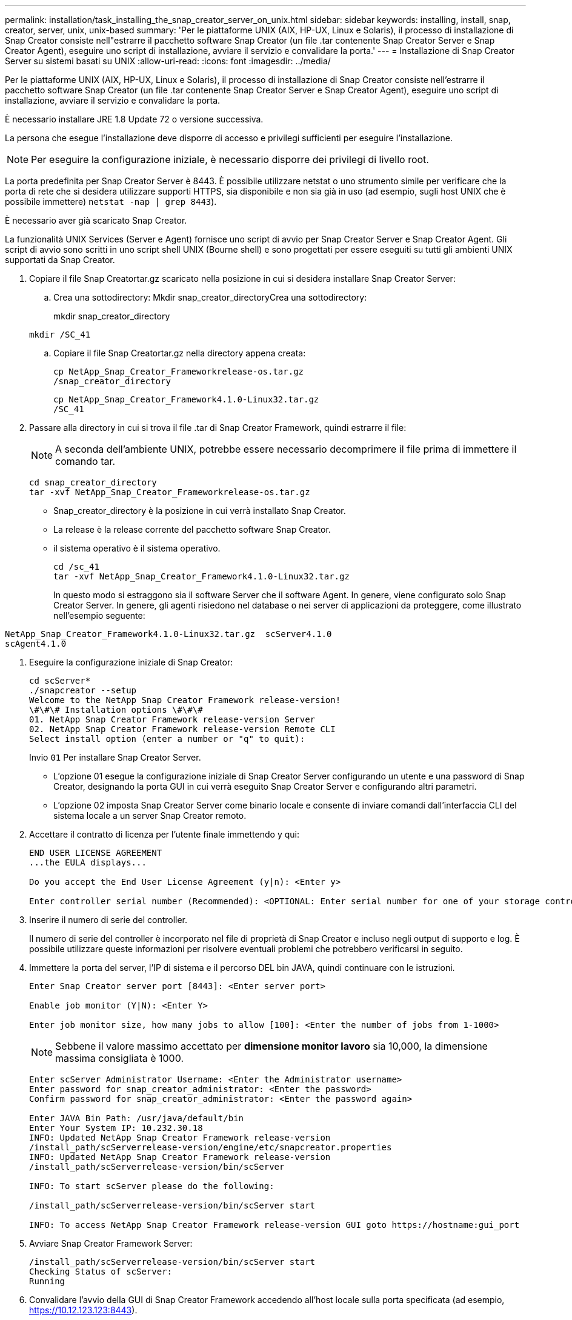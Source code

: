 ---
permalink: installation/task_installing_the_snap_creator_server_on_unix.html 
sidebar: sidebar 
keywords: installing, install, snap, creator, server, unix, unix-based 
summary: 'Per le piattaforme UNIX (AIX, HP-UX, Linux e Solaris), il processo di installazione di Snap Creator consiste nell"estrarre il pacchetto software Snap Creator (un file .tar contenente Snap Creator Server e Snap Creator Agent), eseguire uno script di installazione, avviare il servizio e convalidare la porta.' 
---
= Installazione di Snap Creator Server su sistemi basati su UNIX
:allow-uri-read: 
:icons: font
:imagesdir: ../media/


[role="lead"]
Per le piattaforme UNIX (AIX, HP-UX, Linux e Solaris), il processo di installazione di Snap Creator consiste nell'estrarre il pacchetto software Snap Creator (un file .tar contenente Snap Creator Server e Snap Creator Agent), eseguire uno script di installazione, avviare il servizio e convalidare la porta.

È necessario installare JRE 1.8 Update 72 o versione successiva.

La persona che esegue l'installazione deve disporre di accesso e privilegi sufficienti per eseguire l'installazione.


NOTE: Per eseguire la configurazione iniziale, è necessario disporre dei privilegi di livello root.

La porta predefinita per Snap Creator Server è 8443. È possibile utilizzare netstat o uno strumento simile per verificare che la porta di rete che si desidera utilizzare supporti HTTPS, sia disponibile e non sia già in uso (ad esempio, sugli host UNIX che è possibile immettere) `netstat -nap | grep 8443`).

È necessario aver già scaricato Snap Creator.

La funzionalità UNIX Services (Server e Agent) fornisce uno script di avvio per Snap Creator Server e Snap Creator Agent. Gli script di avvio sono scritti in uno script shell UNIX (Bourne shell) e sono progettati per essere eseguiti su tutti gli ambienti UNIX supportati da Snap Creator.

. Copiare il file Snap Creatortar.gz scaricato nella posizione in cui si desidera installare Snap Creator Server:
+
.. Crea una sottodirectory: Mkdir snap_creator_directoryCrea una sottodirectory:
+
mkdir snap_creator_directory

+
[listing]
----
mkdir /SC_41
----
.. Copiare il file Snap Creatortar.gz nella directory appena creata:
+
[listing]
----
cp NetApp_Snap_Creator_Frameworkrelease-os.tar.gz
/snap_creator_directory
----
+
[listing]
----
cp NetApp_Snap_Creator_Framework4.1.0-Linux32.tar.gz
/SC_41
----


. Passare alla directory in cui si trova il file .tar di Snap Creator Framework, quindi estrarre il file:
+

NOTE: A seconda dell'ambiente UNIX, potrebbe essere necessario decomprimere il file prima di immettere il comando tar.

+
[listing]
----
cd snap_creator_directory
tar -xvf NetApp_Snap_Creator_Frameworkrelease-os.tar.gz
----
+
** Snap_creator_directory è la posizione in cui verrà installato Snap Creator.
** La release è la release corrente del pacchetto software Snap Creator.
** il sistema operativo è il sistema operativo.
+
[listing]
----
cd /sc_41
tar -xvf NetApp_Snap_Creator_Framework4.1.0-Linux32.tar.gz
----


+
In questo modo si estraggono sia il software Server che il software Agent. In genere, viene configurato solo Snap Creator Server. In genere, gli agenti risiedono nel database o nei server di applicazioni da proteggere, come illustrato nell'esempio seguente:

+
+

+
[listing]
----
NetApp_Snap_Creator_Framework4.1.0-Linux32.tar.gz  scServer4.1.0
scAgent4.1.0
----
. Eseguire la configurazione iniziale di Snap Creator:
+
[listing]
----
cd scServer*
./snapcreator --setup
Welcome to the NetApp Snap Creator Framework release-version!
\#\#\# Installation options \#\#\#
01. NetApp Snap Creator Framework release-version Server
02. NetApp Snap Creator Framework release-version Remote CLI
Select install option (enter a number or "q" to quit):
----
+
Invio `01` Per installare Snap Creator Server.

+
** L'opzione 01 esegue la configurazione iniziale di Snap Creator Server configurando un utente e una password di Snap Creator, designando la porta GUI in cui verrà eseguito Snap Creator Server e configurando altri parametri.
** L'opzione 02 imposta Snap Creator Server come binario locale e consente di inviare comandi dall'interfaccia CLI del sistema locale a un server Snap Creator remoto.


. Accettare il contratto di licenza per l'utente finale immettendo y qui:
+
[listing]
----
END USER LICENSE AGREEMENT
...the EULA displays...

Do you accept the End User License Agreement (y|n): <Enter y>

Enter controller serial number (Recommended): <OPTIONAL: Enter serial number for one of your storage controllers>
----
. Inserire il numero di serie del controller.
+
Il numero di serie del controller è incorporato nel file di proprietà di Snap Creator e incluso negli output di supporto e log. È possibile utilizzare queste informazioni per risolvere eventuali problemi che potrebbero verificarsi in seguito.

. Immettere la porta del server, l'IP di sistema e il percorso DEL bin JAVA, quindi continuare con le istruzioni.
+
[listing]
----
Enter Snap Creator server port [8443]: <Enter server port>

Enable job monitor (Y|N): <Enter Y>

Enter job monitor size, how many jobs to allow [100]: <Enter the number of jobs from 1-1000>
----
+

NOTE: Sebbene il valore massimo accettato per *dimensione monitor lavoro* sia 10,000, la dimensione massima consigliata è 1000.

+
[listing]
----
Enter scServer Administrator Username: <Enter the Administrator username>
Enter password for snap_creator_administrator: <Enter the password>
Confirm password for snap_creator_administrator: <Enter the password again>

Enter JAVA Bin Path: /usr/java/default/bin
Enter Your System IP: 10.232.30.18
INFO: Updated NetApp Snap Creator Framework release-version
/install_path/scServerrelease-version/engine/etc/snapcreator.properties
INFO: Updated NetApp Snap Creator Framework release-version
/install_path/scServerrelease-version/bin/scServer

INFO: To start scServer please do the following:

/install_path/scServerrelease-version/bin/scServer start

INFO: To access NetApp Snap Creator Framework release-version GUI goto https://hostname:gui_port
----
. Avviare Snap Creator Framework Server:
+
[listing]
----
/install_path/scServerrelease-version/bin/scServer start
Checking Status of scServer:
Running
----
. Convalidare l'avvio della GUI di Snap Creator Framework accedendo all'host locale sulla porta specificata (ad esempio, https://10.12.123.123:8443[]).
+
È necessario connettersi utilizzando HTTPS; in caso contrario, la GUI non funziona.

+
Se la comunicazione passa attraverso un firewall, aprire la porta di rete.



*Informazioni correlate*

xref:task_installing_java_on_snap_creator_hosts.adoc[Installazione di Java su host Snap Creator]

xref:task_downloading_the_snap_creator_software.adoc[Download del software Snap Creator]
